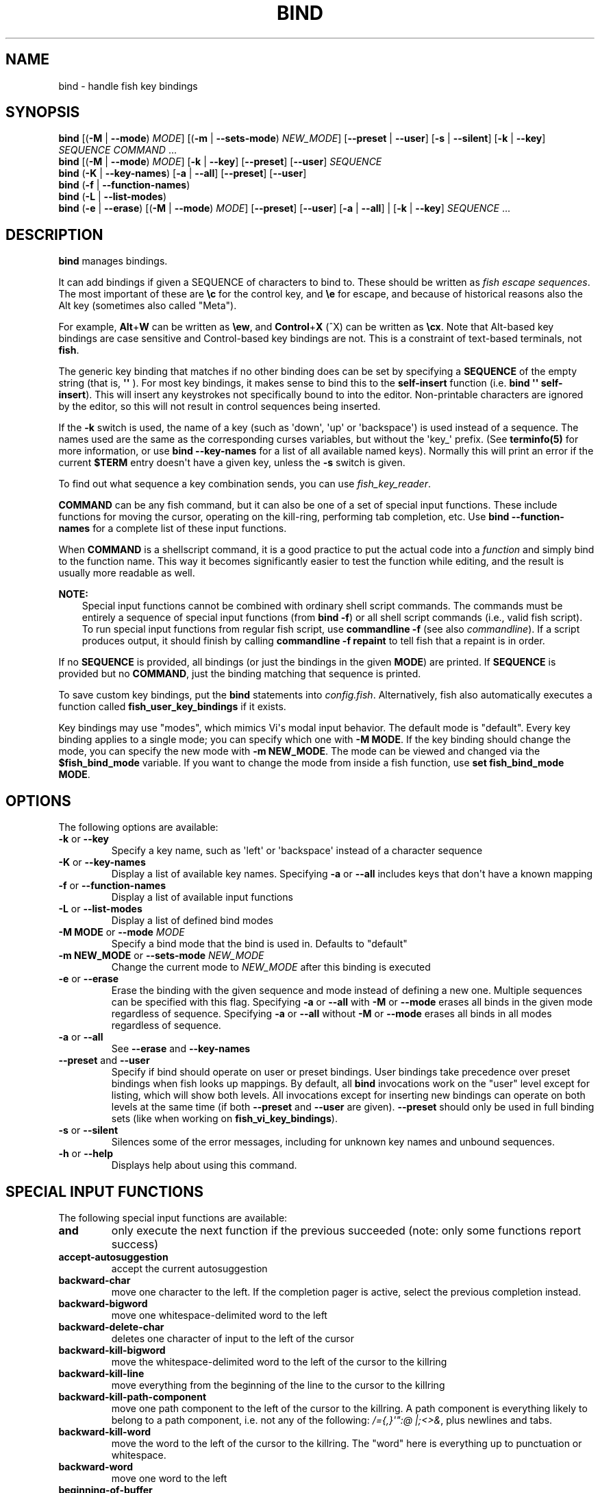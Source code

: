 .\" Man page generated from reStructuredText.
.
.
.nr rst2man-indent-level 0
.
.de1 rstReportMargin
\\$1 \\n[an-margin]
level \\n[rst2man-indent-level]
level margin: \\n[rst2man-indent\\n[rst2man-indent-level]]
-
\\n[rst2man-indent0]
\\n[rst2man-indent1]
\\n[rst2man-indent2]
..
.de1 INDENT
.\" .rstReportMargin pre:
. RS \\$1
. nr rst2man-indent\\n[rst2man-indent-level] \\n[an-margin]
. nr rst2man-indent-level +1
.\" .rstReportMargin post:
..
.de UNINDENT
. RE
.\" indent \\n[an-margin]
.\" old: \\n[rst2man-indent\\n[rst2man-indent-level]]
.nr rst2man-indent-level -1
.\" new: \\n[rst2man-indent\\n[rst2man-indent-level]]
.in \\n[rst2man-indent\\n[rst2man-indent-level]]u
..
.TH "BIND" "1" "Jan 01, 2024" "3.7" "fish-shell"
.SH NAME
bind \- handle fish key bindings
.SH SYNOPSIS
.nf
\fBbind\fP [(\fB\-M\fP | \fB\-\-mode\fP) \fIMODE\fP] [(\fB\-m\fP | \fB\-\-sets\-mode\fP) \fINEW_MODE\fP] [\fB\-\-preset\fP | \fB\-\-user\fP] [\fB\-s\fP | \fB\-\-silent\fP] [\fB\-k\fP | \fB\-\-key\fP] \fISEQUENCE\fP \fICOMMAND\fP \&...
\fBbind\fP [(\fB\-M\fP | \fB\-\-mode\fP) \fIMODE\fP] [\fB\-k\fP | \fB\-\-key\fP] [\fB\-\-preset\fP] [\fB\-\-user\fP] \fISEQUENCE\fP
\fBbind\fP (\fB\-K\fP | \fB\-\-key\-names\fP) [\fB\-a\fP | \fB\-\-all\fP] [\fB\-\-preset\fP] [\fB\-\-user\fP]
\fBbind\fP (\fB\-f\fP | \fB\-\-function\-names\fP)
\fBbind\fP (\fB\-L\fP | \fB\-\-list\-modes\fP)
\fBbind\fP (\fB\-e\fP | \fB\-\-erase\fP) [(\fB\-M\fP | \fB\-\-mode\fP) \fIMODE\fP] [\fB\-\-preset\fP] [\fB\-\-user\fP] [\fB\-a\fP | \fB\-\-all\fP] | [\fB\-k\fP | \fB\-\-key\fP] \fISEQUENCE\fP \&...
.fi
.sp
.SH DESCRIPTION
.sp
\fBbind\fP manages bindings.
.sp
It can add bindings if given a SEQUENCE of characters to bind to. These should be written as \fI\%fish escape sequences\fP\&. The most important of these are \fB\ec\fP for the control key, and \fB\ee\fP for escape, and because of historical reasons also the Alt key (sometimes also called \(dqMeta\(dq).
.sp
For example, \fBAlt\fP+\fBW\fP can be written as \fB\eew\fP, and \fBControl\fP+\fBX\fP (^X) can be written as \fB\ecx\fP\&. Note that Alt\-based key bindings are case sensitive and Control\-based key bindings are not. This is a constraint of text\-based terminals, not \fBfish\fP\&.
.sp
The generic key binding that matches if no other binding does can be set by specifying a \fBSEQUENCE\fP of the empty string (that is, \fB\(aq\(aq\fP ). For most key bindings, it makes sense to bind this to the \fBself\-insert\fP function (i.e. \fBbind \(aq\(aq self\-insert\fP). This will insert any keystrokes not specifically bound to into the editor. Non\-printable characters are ignored by the editor, so this will not result in control sequences being inserted.
.sp
If the \fB\-k\fP switch is used, the name of a key (such as \(aqdown\(aq, \(aqup\(aq or \(aqbackspace\(aq) is used instead of a sequence. The names used are the same as the corresponding curses variables, but without the \(aqkey_\(aq prefix. (See \fBterminfo(5)\fP for more information, or use \fBbind \-\-key\-names\fP for a list of all available named keys). Normally this will print an error if the current \fB$TERM\fP entry doesn\(aqt have a given key, unless the \fB\-s\fP switch is given.
.sp
To find out what sequence a key combination sends, you can use \fI\%fish_key_reader\fP\&.
.sp
\fBCOMMAND\fP can be any fish command, but it can also be one of a set of special input functions. These include functions for moving the cursor, operating on the kill\-ring, performing tab completion, etc. Use \fBbind \-\-function\-names\fP for a complete list of these input functions.
.sp
When \fBCOMMAND\fP is a shellscript command, it is a good practice to put the actual code into a \fI\%function\fP and simply bind to the function name. This way it becomes significantly easier to test the function while editing, and the result is usually more readable as well.
.sp
\fBNOTE:\fP
.INDENT 0.0
.INDENT 3.5
Special input functions cannot be combined with ordinary shell script commands. The commands must be entirely a sequence of special input functions (from \fBbind \-f\fP) or all shell script commands (i.e., valid fish script). To run special input functions from regular fish script, use \fBcommandline \-f\fP (see also \fI\%commandline\fP). If a script produces output, it should finish by calling \fBcommandline \-f repaint\fP to tell fish that a repaint is in order.
.UNINDENT
.UNINDENT
.sp
If no \fBSEQUENCE\fP is provided, all bindings (or just the bindings in the given \fBMODE\fP) are printed. If \fBSEQUENCE\fP is provided but no \fBCOMMAND\fP, just the binding matching that sequence is printed.
.sp
To save custom key bindings, put the \fBbind\fP statements into \fI\%config.fish\fP\&. Alternatively, fish also automatically executes a function called \fBfish_user_key_bindings\fP if it exists.
.sp
Key bindings may use \(dqmodes\(dq, which mimics Vi\(aqs modal input behavior. The default mode is \(dqdefault\(dq. Every key binding applies to a single mode; you can specify which one with \fB\-M MODE\fP\&. If the key binding should change the mode, you can specify the new mode with \fB\-m NEW_MODE\fP\&. The mode can be viewed and changed via the \fB$fish_bind_mode\fP variable. If you want to change the mode from inside a fish function, use \fBset fish_bind_mode MODE\fP\&.
.SH OPTIONS
.sp
The following options are available:
.INDENT 0.0
.TP
\fB\-k\fP or \fB\-\-key\fP
Specify a key name, such as \(aqleft\(aq or \(aqbackspace\(aq instead of a character sequence
.TP
\fB\-K\fP or \fB\-\-key\-names\fP
Display a list of available key names. Specifying \fB\-a\fP or \fB\-\-all\fP includes keys that don\(aqt have a known mapping
.TP
\fB\-f\fP or \fB\-\-function\-names\fP
Display a list of available input functions
.TP
\fB\-L\fP or \fB\-\-list\-modes\fP
Display a list of defined bind modes
.TP
\fB\-M MODE\fP or \fB\-\-mode\fP \fIMODE\fP
Specify a bind mode that the bind is used in. Defaults to \(dqdefault\(dq
.TP
\fB\-m NEW_MODE\fP or \fB\-\-sets\-mode\fP \fINEW_MODE\fP
Change the current mode to \fINEW_MODE\fP after this binding is executed
.TP
\fB\-e\fP or \fB\-\-erase\fP
Erase the binding with the given sequence and mode instead of defining a new one.
Multiple sequences can be specified with this flag.
Specifying \fB\-a\fP or \fB\-\-all\fP with \fB\-M\fP or \fB\-\-mode\fP erases all binds in the given mode regardless of sequence.
Specifying \fB\-a\fP or \fB\-\-all\fP without \fB\-M\fP or \fB\-\-mode\fP erases all binds in all modes regardless of sequence.
.TP
\fB\-a\fP or \fB\-\-all\fP
See \fB\-\-erase\fP and \fB\-\-key\-names\fP
.TP
\fB\-\-preset\fP and \fB\-\-user\fP
Specify if bind should operate on user or preset bindings.
User bindings take precedence over preset bindings when fish looks up mappings.
By default, all \fBbind\fP invocations work on the \(dquser\(dq level except for listing, which will show both levels.
All invocations except for inserting new bindings can operate on both levels at the same time (if both \fB\-\-preset\fP and \fB\-\-user\fP are given).
\fB\-\-preset\fP should only be used in full binding sets (like when working on \fBfish_vi_key_bindings\fP).
.TP
\fB\-s\fP or \fB\-\-silent\fP
Silences some of the error messages, including for unknown key names and unbound sequences.
.TP
\fB\-h\fP or \fB\-\-help\fP
Displays help about using this command.
.UNINDENT
.SH SPECIAL INPUT FUNCTIONS
.sp
The following special input functions are available:
.INDENT 0.0
.TP
.B \fBand\fP
only execute the next function if the previous succeeded (note: only some functions report success)
.TP
.B \fBaccept\-autosuggestion\fP
accept the current autosuggestion
.TP
.B \fBbackward\-char\fP
move one character to the left.
If the completion pager is active, select the previous completion instead.
.TP
.B \fBbackward\-bigword\fP
move one whitespace\-delimited word to the left
.TP
.B \fBbackward\-delete\-char\fP
deletes one character of input to the left of the cursor
.TP
.B \fBbackward\-kill\-bigword\fP
move the whitespace\-delimited word to the left of the cursor to the killring
.TP
.B \fBbackward\-kill\-line\fP
move everything from the beginning of the line to the cursor to the killring
.TP
.B \fBbackward\-kill\-path\-component\fP
move one path component to the left of the cursor to the killring. A path component is everything likely to belong to a path component, i.e. not any of the following: \fI/={,}\(aq\(dq:@ |;<>&\fP, plus newlines and tabs.
.TP
.B \fBbackward\-kill\-word\fP
move the word to the left of the cursor to the killring. The \(dqword\(dq here is everything up to punctuation or whitespace.
.TP
.B \fBbackward\-word\fP
move one word to the left
.TP
.B \fBbeginning\-of\-buffer\fP
moves to the beginning of the buffer, i.e. the start of the first line
.TP
.B \fBbeginning\-of\-history\fP
move to the beginning of the history
.TP
.B \fBbeginning\-of\-line\fP
move to the beginning of the line
.TP
.B \fBbegin\-selection\fP
start selecting text
.TP
.B \fBcancel\fP
cancel the current commandline and replace it with a new empty one
.TP
.B \fBcancel\-commandline\fP
cancel the current commandline and replace it with a new empty one, leaving the old one in place with a marker to show that it was cancelled
.TP
.B \fBcapitalize\-word\fP
make the current word begin with a capital letter
.TP
.B \fBclear\-screen\fP
clears the screen and redraws the prompt. if the terminal doesn\(aqt support clearing the screen it is the same as \fBrepaint\fP\&.
.TP
.B \fBcomplete\fP
guess the remainder of the current token
.TP
.B \fBcomplete\-and\-search\fP
invoke the searchable pager on completion options (for convenience, this also moves backwards in the completion pager)
.TP
.B \fBdelete\-char\fP
delete one character to the right of the cursor
.TP
.B \fBdelete\-or\-exit\fP
delete one character to the right of the cursor, or exit the shell if the commandline is empty
.TP
.B \fBdown\-line\fP
move down one line
.TP
.B \fBdowncase\-word\fP
make the current word lowercase
.TP
.B \fBend\-of\-buffer\fP
moves to the end of the buffer, i.e. the end of the first line
.TP
.B \fBend\-of\-history\fP
move to the end of the history
.TP
.B \fBend\-of\-line\fP
move to the end of the line
.TP
.B \fBend\-selection\fP
end selecting text
.TP
.B \fBexpand\-abbr\fP
expands any abbreviation currently under the cursor
.TP
.B \fBexecute\fP
run the current commandline
.TP
.B \fBexit\fP
exit the shell
.TP
.B \fBforward\-bigword\fP
move one whitespace\-delimited word to the right
.TP
.B \fBforward\-char\fP
move one character to the right; or if at the end of the commandline, accept the current autosuggestion.
If the completion pager is active, select the next completion instead.
.TP
.B \fBforward\-single\-char\fP
move one character to the right; or if at the end of the commandline, accept a single char from the current autosuggestion.
.TP
.B \fBforward\-word\fP
move one word to the right; or if at the end of the commandline, accept one word
from the current autosuggestion.
.TP
.B \fBhistory\-pager\fP
invoke the searchable pager on history (incremental search); or if the history pager is already active, search further backwards in time.
.TP
.B \fBhistory\-pager\-delete\fP
permanently delete the history item selected in the history pager
.TP
.B \fBhistory\-search\-backward\fP
search the history for the previous match
.TP
.B \fBhistory\-search\-forward\fP
search the history for the next match
.TP
.B \fBhistory\-prefix\-search\-backward\fP
search the history for the previous prefix match
.TP
.B \fBhistory\-prefix\-search\-forward\fP
search the history for the next prefix match
.TP
.B \fBhistory\-token\-search\-backward\fP
search the history for the previous matching argument
.TP
.B \fBhistory\-token\-search\-forward\fP
search the history for the next matching argument
.TP
.B \fBforward\-jump\fP and \fBbackward\-jump\fP
read another character and jump to its next occurence after/before the cursor
.TP
.B \fBforward\-jump\-till\fP and \fBbackward\-jump\-till\fP
jump to right \fIbefore\fP the next occurence
.TP
.B \fBrepeat\-jump\fP and \fBrepeat\-jump\-reverse\fP
redo the last jump in the same/opposite direction
.TP
.B \fBkill\-bigword\fP
move the next whitespace\-delimited word to the killring
.TP
.B \fBkill\-line\fP
move everything from the cursor to the end of the line to the killring
.TP
.B \fBkill\-selection\fP
move the selected text to the killring
.TP
.B \fBkill\-whole\-line\fP
move the line (including the following newline) to the killring. If the line is the last line, its preceeding newline is also removed
.TP
.B \fBkill\-inner\-line\fP
move the line (without the following newline) to the killring
.TP
.B \fBkill\-word\fP
move the next word to the killring
.TP
.B \fBnextd\-or\-forward\-word\fP
if the commandline is empty, then move forward in the directory history, otherwise move one word to the right;
or if at the end of the commandline, accept one word from the current autosuggestion.
.TP
.B \fBor\fP
only execute the next function if the previous did not succeed (note: only some functions report failure)
.TP
.B \fBpager\-toggle\-search\fP
toggles the search field if the completions pager is visible; or if used after \fBhistory\-pager\fP, search forwards in time.
.TP
.B \fBprevd\-or\-backward\-word\fP
if the commandline is empty, then move backward in the directory history, otherwise move one word to the left
.TP
.B \fBrepaint\fP
reexecutes the prompt functions and redraws the prompt (also \fBforce\-repaint\fP for backwards\-compatibility)
.TP
.B \fBrepaint\-mode\fP
reexecutes the \fI\%fish_mode_prompt\fP and redraws the prompt. This is useful for vi\-mode. If no \fBfish_mode_prompt\fP exists or it prints nothing, it acts like a normal repaint.
.TP
.B \fBself\-insert\fP
inserts the matching sequence into the command line
.TP
.B \fBself\-insert\-notfirst\fP
inserts the matching sequence into the command line, unless the cursor is at the beginning
.TP
.B \fBsuppress\-autosuggestion\fP
remove the current autosuggestion. Returns true if there was a suggestion to remove.
.TP
.B \fBswap\-selection\-start\-stop\fP
go to the other end of the highlighted text without changing the selection
.TP
.B \fBtranspose\-chars\fP
transpose two characters to the left of the cursor
.TP
.B \fBtranspose\-words\fP
transpose two words to the left of the cursor
.TP
.B \fBtogglecase\-char\fP
toggle the capitalisation (case) of the character under the cursor
.TP
.B \fBtogglecase\-selection\fP
toggle the capitalisation (case) of the selection
.TP
.B \fBinsert\-line\-under\fP
add a new line under the current line
.TP
.B \fBinsert\-line\-over\fP
add a new line over the current line
.TP
.B \fBup\-line\fP
move up one line
.TP
.B \fBundo\fP and \fBredo\fP
revert or redo the most recent edits on the command line
.TP
.B \fBupcase\-word\fP
make the current word uppercase
.TP
.B \fByank\fP
insert the latest entry of the killring into the buffer
.TP
.B \fByank\-pop\fP
rotate to the previous entry of the killring
.UNINDENT
.SH ADDITIONAL FUNCTIONS
.sp
The following functions are included as normal functions, but are particularly useful for input editing:
.INDENT 0.0
.TP
.B \fBup\-or\-search\fP and \fBdown\-or\-search\fP
move the cursor or search the history depending on the cursor position and current mode
.TP
.B \fBedit_command_buffer\fP
open the visual editor (controlled by the \fBVISUAL\fP or \fBEDITOR\fP environment variables) with the current command\-line contents
.TP
.B \fBfish_clipboard_copy\fP
copy the current selection to the system clipboard
.TP
.B \fBfish_clipboard_paste\fP
paste the current selection from the system clipboard before the cursor
.TP
.B \fBfish_commandline_append\fP
append the argument to the command\-line. If the command\-line already ends with the argument, this removes the suffix instead. Starts with the last command from history if the command\-line is empty.
.TP
.B \fBfish_commandline_prepend\fP
prepend the argument to the command\-line. If the command\-line already starts with the argument, this removes the prefix instead. Starts with the last command from history if the command\-line is empty.
.UNINDENT
.SH EXAMPLES
.sp
Exit the shell when \fBControl\fP+\fBD\fP is pressed:
.INDENT 0.0
.INDENT 3.5
.sp
.nf
.ft C
bind \ecd \(aqexit\(aq
.ft P
.fi
.UNINDENT
.UNINDENT
.sp
Perform a history search when \fBPage Up\fP is pressed:
.INDENT 0.0
.INDENT 3.5
.sp
.nf
.ft C
bind \-k ppage history\-search\-backward
.ft P
.fi
.UNINDENT
.UNINDENT
.sp
Turn on \fI\%Vi key bindings\fP and rebind \fBControl\fP+\fBC\fP to clear the input line:
.INDENT 0.0
.INDENT 3.5
.sp
.nf
.ft C
set \-g fish_key_bindings fish_vi_key_bindings
bind \-M insert \ecc kill\-whole\-line repaint
.ft P
.fi
.UNINDENT
.UNINDENT
.sp
Launch \fBgit diff\fP and repaint the commandline afterwards when \fBControl\fP+\fBG\fP is pressed:
.INDENT 0.0
.INDENT 3.5
.sp
.nf
.ft C
bind \ecg \(aqgit diff; commandline \-f repaint\(aq
.ft P
.fi
.UNINDENT
.UNINDENT
.SH TERMINAL LIMITATIONS
.sp
Unix terminals, like the ones fish operates in, are at heart 70s technology. They have some limitations that applications running inside them can\(aqt workaround.
.sp
For instance, the control key modifies a character by setting the top three bits to 0. This means:
.INDENT 0.0
.IP \(bu 2
Many characters + control are indistinguishable from other keys. \fBControl\fP+\fBI\fP \fIis\fP tab, \fBControl\fP+\fBJ\fP \fIis\fP newline (\fB\en\fP).
.IP \(bu 2
Control and shift don\(aqt work simultaneously
.UNINDENT
.sp
Other keys don\(aqt have a direct encoding, and are sent as escape sequences. For example \fB→\fP (Right) often sends \fB\ee\e[C\fP\&. These can differ from terminal to terminal, and the mapping is typically available in \fIterminfo(5)\fP\&. Sometimes however a terminal identifies as e.g. \fBxterm\-256color\fP for compatibility, but then implements xterm\(aqs sequences incorrectly.
.SH SPECIAL CASE: THE ESCAPE CHARACTER
.sp
The escape key can be used standalone, for example, to switch from insertion mode to normal mode when using Vi keybindings. Escape can also be used as a \(dqmeta\(dq key, to indicate the start of an escape sequence, like for function or arrow keys. Custom bindings can also be defined that begin with an escape character.
.sp
Holding alt and something else also typically sends escape, for example holding alt+a will send an escape character and then an \(dqa\(dq.
.sp
fish waits for a period after receiving the escape character, to determine whether it is standalone or part of an escape sequence. While waiting, additional key presses make the escape key behave as a meta key. If no other key presses come in, it is handled as a standalone escape. The waiting period is set to 30 milliseconds (0.03 seconds). It can be configured by setting the \fBfish_escape_delay_ms\fP variable to a value between 10 and 5000 ms. This can be a universal variable that you set once from an interactive session.
So the escape character has its own timeout configured with \fI\%fish_escape_delay_ms\fP\&.
.sp
See also \fI\%Key sequences\fP\&.
.SH COPYRIGHT
2023, fish-shell developers
.\" Generated by docutils manpage writer.
.
